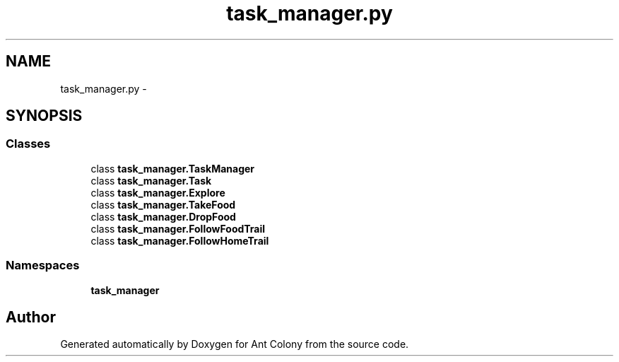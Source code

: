 .TH "task_manager.py" 3 "Wed Apr 9 2014" "Ant Colony" \" -*- nroff -*-
.ad l
.nh
.SH NAME
task_manager.py \- 
.SH SYNOPSIS
.br
.PP
.SS "Classes"

.in +1c
.ti -1c
.RI "class \fBtask_manager\&.TaskManager\fP"
.br
.ti -1c
.RI "class \fBtask_manager\&.Task\fP"
.br
.ti -1c
.RI "class \fBtask_manager\&.Explore\fP"
.br
.ti -1c
.RI "class \fBtask_manager\&.TakeFood\fP"
.br
.ti -1c
.RI "class \fBtask_manager\&.DropFood\fP"
.br
.ti -1c
.RI "class \fBtask_manager\&.FollowFoodTrail\fP"
.br
.ti -1c
.RI "class \fBtask_manager\&.FollowHomeTrail\fP"
.br
.in -1c
.SS "Namespaces"

.in +1c
.ti -1c
.RI " \fBtask_manager\fP"
.br
.in -1c
.SH "Author"
.PP 
Generated automatically by Doxygen for Ant Colony from the source code\&.
